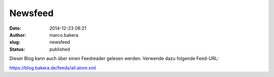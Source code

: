 Newsfeed
########
:date: 2014-12-23 08:21
:author: marco.bakera
:slug: newsfeed
:status: published

Dieser Blog kann auch über einen Feedreader gelesen werden. Verwende
dazu folgende Feed-URL:

https://blog.bakera.de/feeds/all.atom.xml
